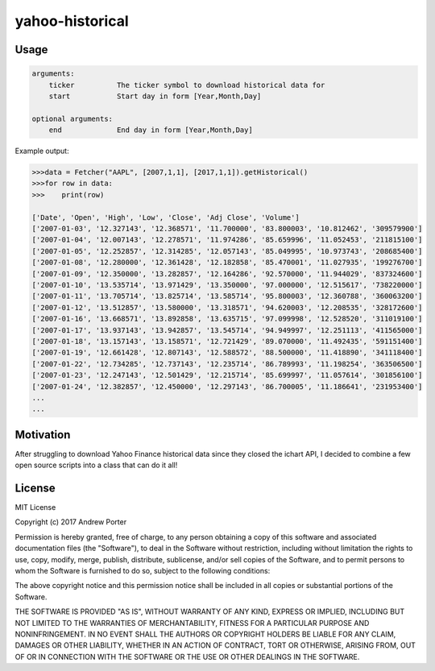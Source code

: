 ================
yahoo-historical
================

Usage
-----

.. code::

    arguments:
        ticker          The ticker symbol to download historical data for
        start           Start day in form [Year,Month,Day]

    optional arguments:
        end             End day in form [Year,Month,Day]

Example output:

.. code::

    >>>data = Fetcher("AAPL", [2007,1,1], [2017,1,1]).getHistorical()
    >>>for row in data:
    >>>    print(row)

    ['Date', 'Open', 'High', 'Low', 'Close', 'Adj Close', 'Volume']
    ['2007-01-03', '12.327143', '12.368571', '11.700000', '83.800003', '10.812462', '309579900']
    ['2007-01-04', '12.007143', '12.278571', '11.974286', '85.659996', '11.052453', '211815100']
    ['2007-01-05', '12.252857', '12.314285', '12.057143', '85.049995', '10.973743', '208685400']
    ['2007-01-08', '12.280000', '12.361428', '12.182858', '85.470001', '11.027935', '199276700']
    ['2007-01-09', '12.350000', '13.282857', '12.164286', '92.570000', '11.944029', '837324600']
    ['2007-01-10', '13.535714', '13.971429', '13.350000', '97.000000', '12.515617', '738220000']
    ['2007-01-11', '13.705714', '13.825714', '13.585714', '95.800003', '12.360788', '360063200']
    ['2007-01-12', '13.512857', '13.580000', '13.318571', '94.620003', '12.208535', '328172600']
    ['2007-01-16', '13.668571', '13.892858', '13.635715', '97.099998', '12.528520', '311019100']
    ['2007-01-17', '13.937143', '13.942857', '13.545714', '94.949997', '12.251113', '411565000']
    ['2007-01-18', '13.157143', '13.158571', '12.721429', '89.070000', '11.492435', '591151400']
    ['2007-01-19', '12.661428', '12.807143', '12.588572', '88.500000', '11.418890', '341118400']
    ['2007-01-22', '12.734285', '12.737143', '12.235714', '86.789993', '11.198254', '363506500']
    ['2007-01-23', '12.247143', '12.501429', '12.215714', '85.699997', '11.057614', '301856100']
    ['2007-01-24', '12.382857', '12.450000', '12.297143', '86.700005', '11.186641', '231953400']
    ...
    ...

Motivation
----------

After struggling to download Yahoo Finance historical data since they closed
the ichart API, I decided to combine a few open source scripts into a
class that can do it all!

License
-------

MIT License

Copyright (c) 2017 Andrew Porter

Permission is hereby granted, free of charge, to any person obtaining a copy
of this software and associated documentation files (the "Software"), to deal
in the Software without restriction, including without limitation the rights
to use, copy, modify, merge, publish, distribute, sublicense, and/or sell
copies of the Software, and to permit persons to whom the Software is
furnished to do so, subject to the following conditions:

The above copyright notice and this permission notice shall be included in all
copies or substantial portions of the Software.

THE SOFTWARE IS PROVIDED "AS IS", WITHOUT WARRANTY OF ANY KIND, EXPRESS OR
IMPLIED, INCLUDING BUT NOT LIMITED TO THE WARRANTIES OF MERCHANTABILITY,
FITNESS FOR A PARTICULAR PURPOSE AND NONINFRINGEMENT. IN NO EVENT SHALL THE
AUTHORS OR COPYRIGHT HOLDERS BE LIABLE FOR ANY CLAIM, DAMAGES OR OTHER
LIABILITY, WHETHER IN AN ACTION OF CONTRACT, TORT OR OTHERWISE, ARISING FROM,
OUT OF OR IN CONNECTION WITH THE SOFTWARE OR THE USE OR OTHER DEALINGS IN THE
SOFTWARE.
